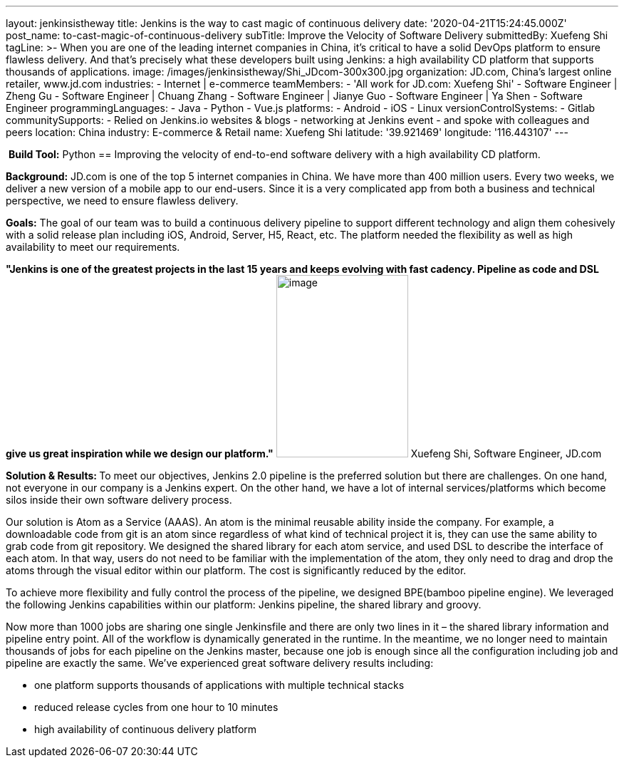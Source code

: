 ---
layout: jenkinsistheway
title: Jenkins is the way to cast magic of continuous delivery
date: '2020-04-21T15:24:45.000Z'
post_name: to-cast-magic-of-continuous-delivery
subTitle: Improve the Velocity of Software Delivery
submittedBy: Xuefeng Shi
tagLine: >-
  When you are one of the leading internet companies in China, it's critical to
  have a solid DevOps platform to ensure flawless delivery. And that's precisely
  what these developers built using Jenkins: a high availability CD platform
  that supports thousands of applications.
image: /images/jenkinsistheway/Shi_JDcom-300x300.jpg
organization: JD.com, China’s largest online retailer, www.jd.com
industries:
  - Internet | e-commerce
teamMembers:
  - 'All work for JD.com: Xuefeng Shi'
  - Software Engineer | Zheng Gu
  - Software Engineer | Chuang Zhang
  - Software Engineer | Jianye Guo
  - Software Engineer | Ya Shen
  - Software Engineer
programmingLanguages:
  - Java
  - Python
  - Vue.js
platforms:
  - Android
  - iOS
  - Linux
versionControlSystems:
  - Gitlab
communitySupports:
  - Relied on Jenkins.io websites & blogs
  - networking at Jenkins event
  - and spoke with colleagues and peers
location: China
industry: E-commerce & Retail
name: Xuefeng Shi
latitude: '39.921469'
longitude: '116.443107'
---




 *Build Tool:* Python
== Improving the velocity of end-to-end software delivery with a high availability CD platform.

*Background:* JD.com is one of the top 5 internet companies in China. We have more than 400 million users. Every two weeks, we deliver a new version of a mobile app to our end-users. Since it is a very complicated app from both a business and technical perspective, we need to ensure flawless delivery. 

*Goals:* The goal of our team was to build a continuous delivery pipeline to support different technology and align them cohesively with a solid release plan including iOS, Android, Server, H5, React, etc. The platform needed the flexibility as well as high availability to meet our requirements.

*"Jenkins is one of the greatest projects in the last 15 years and keeps evolving with fast cadency. Pipeline as code and DSL give us great inspiration while we design our platform."* image:/images/jenkinsistheway/Jenkins-logo.png[image,width=185,height=256] Xuefeng Shi, Software Engineer, JD.com

**Solution & Results: **To meet our objectives, Jenkins 2.0 pipeline is the preferred solution but there are challenges. On one hand, not everyone in our company is a Jenkins expert. On the other hand, we have a lot of internal services/platforms which become silos inside their own software delivery process. 

Our solution is Atom as a Service (AAAS). An atom is the minimal reusable ability inside the company. For example, a downloadable code from git is an atom since regardless of what kind of technical project it is, they can use the same ability to grab code from git repository. We designed the shared library for each atom service, and used DSL to describe the interface of each atom. In that way, users do not need to be familiar with the implementation of the atom, they only need to drag and drop the atoms through the visual editor within our platform. The cost is significantly reduced by the editor. 

To achieve more flexibility and fully control the process of the pipeline, we designed BPE(bamboo pipeline engine). We leveraged the following Jenkins capabilities within our platform: Jenkins pipeline, the shared library and groovy. 

Now more than 1000 jobs are sharing one single Jenkinsfile and there are only two lines in it – the shared library information and pipeline entry point. All of the workflow is dynamically generated in the runtime. In the meantime, we no longer need to maintain thousands of jobs for each pipeline on the Jenkins master, because one job is enough since all the configuration including job and pipeline are exactly the same. We've experienced great software delivery results including:

* one platform supports thousands of applications with multiple technical stacks
* reduced release cycles from one hour to 10 minutes 
* high availability of continuous delivery platform
